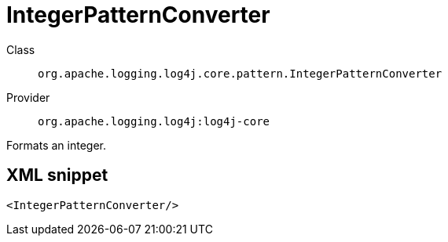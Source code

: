 ////
Licensed to the Apache Software Foundation (ASF) under one or more
contributor license agreements. See the NOTICE file distributed with
this work for additional information regarding copyright ownership.
The ASF licenses this file to You under the Apache License, Version 2.0
(the "License"); you may not use this file except in compliance with
the License. You may obtain a copy of the License at

    https://www.apache.org/licenses/LICENSE-2.0

Unless required by applicable law or agreed to in writing, software
distributed under the License is distributed on an "AS IS" BASIS,
WITHOUT WARRANTIES OR CONDITIONS OF ANY KIND, either express or implied.
See the License for the specific language governing permissions and
limitations under the License.
////

[#org_apache_logging_log4j_core_pattern_IntegerPatternConverter]
= IntegerPatternConverter

Class:: `org.apache.logging.log4j.core.pattern.IntegerPatternConverter`
Provider:: `org.apache.logging.log4j:log4j-core`


Formats an integer.

[#org_apache_logging_log4j_core_pattern_IntegerPatternConverter-XML-snippet]
== XML snippet
[source, xml]
----
<IntegerPatternConverter/>
----
